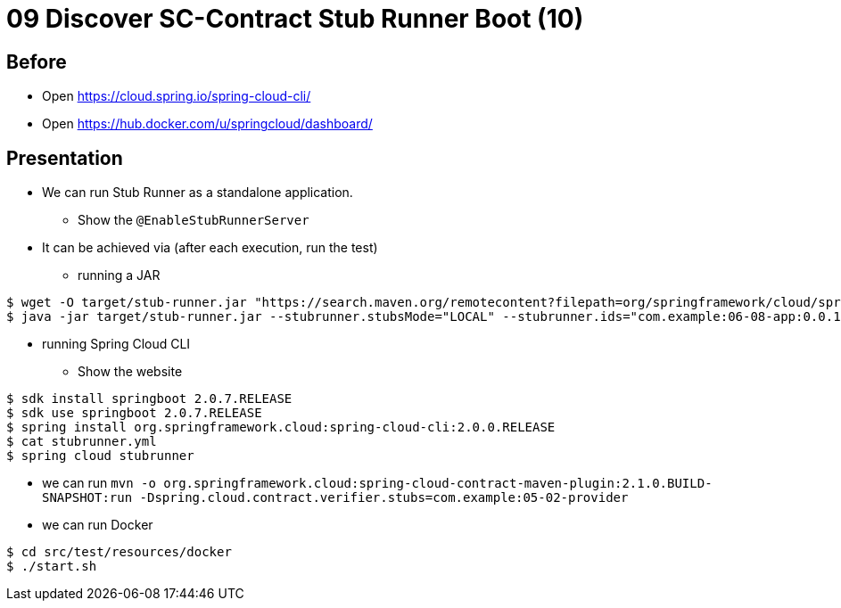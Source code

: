 = 09 Discover SC-Contract Stub Runner Boot (10)

== Before

* Open https://cloud.spring.io/spring-cloud-cli/
* Open https://hub.docker.com/u/springcloud/dashboard/

== Presentation

* We can run Stub Runner as a standalone application.
** Show the `@EnableStubRunnerServer`
* It can be achieved via (after each execution, run the test)
** running a JAR
```
$ wget -O target/stub-runner.jar "https://search.maven.org/remotecontent?filepath=org/springframework/cloud/spring-cloud-contract-stub-runner-boot/2.0.2.RELEASE/spring-cloud-contract-stub-runner-boot-2.0.2.RELEASE.jar"
$ java -jar target/stub-runner.jar --stubrunner.stubsMode="LOCAL" --stubrunner.ids="com.example:06-08-app:0.0.1-SNAPSHOT:stubs:9876" --server.port=8083
```
** running Spring Cloud CLI
*** Show the website
```
$ sdk install springboot 2.0.7.RELEASE
$ sdk use springboot 2.0.7.RELEASE
$ spring install org.springframework.cloud:spring-cloud-cli:2.0.0.RELEASE
$ cat stubrunner.yml
$ spring cloud stubrunner
```
** we can run `mvn -o org.springframework.cloud:spring-cloud-contract-maven-plugin:2.1.0.BUILD-SNAPSHOT:run -Dspring.cloud.contract.verifier.stubs=com.example:05-02-provider`
** we can run Docker
```
$ cd src/test/resources/docker
$ ./start.sh
```